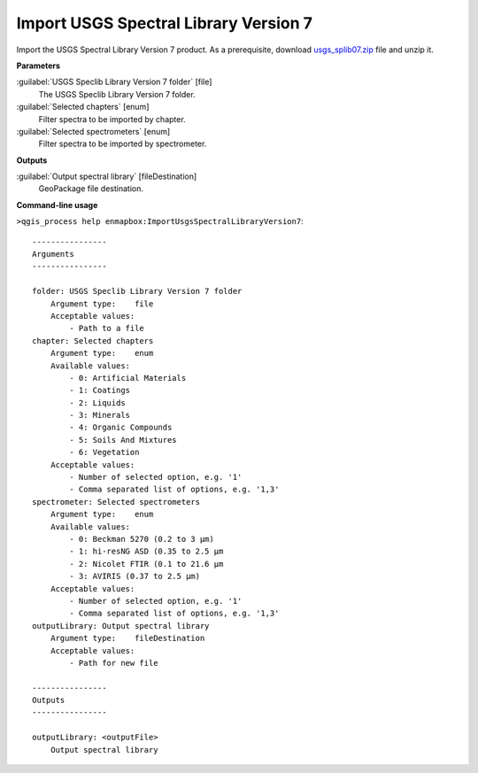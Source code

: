 
..
  ## AUTOGENERATED TITLE START

.. _alg-enmapbox-ImportUsgsSpectralLibraryVersion7:

**************************************
Import USGS Spectral Library Version 7
**************************************

..
  ## AUTOGENERATED TITLE END


..
  ## AUTOGENERATED DESCRIPTION START

Import the USGS Spectral Library Version 7 product.
As a prerequisite, download `usgs_splib07.zip <https://www.sciencebase.gov/catalog/item/5807a2a2e4b0841e59e3a18d>`_ file and unzip it.

..
  ## AUTOGENERATED DESCRIPTION END


..
  ## AUTOGENERATED PARAMETERS START

**Parameters**

:guilabel:`USGS Speclib Library Version 7 folder` [file]
    The USGS Speclib Library Version 7 folder.

:guilabel:`Selected chapters` [enum]
    Filter spectra to be imported by chapter.

:guilabel:`Selected spectrometers` [enum]
    Filter spectra to be imported by spectrometer.

**Outputs**

:guilabel:`Output spectral library` [fileDestination]
    GeoPackage file destination.

..
  ## AUTOGENERATED PARAMETERS END

..
  ## AUTOGENERATED COMMAND USAGE START

**Command-line usage**

``>qgis_process help enmapbox:ImportUsgsSpectralLibraryVersion7``::

    ----------------
    Arguments
    ----------------

    folder: USGS Speclib Library Version 7 folder
        Argument type:    file
        Acceptable values:
            - Path to a file
    chapter: Selected chapters
        Argument type:    enum
        Available values:
            - 0: Artificial Materials
            - 1: Coatings
            - 2: Liquids
            - 3: Minerals
            - 4: Organic Compounds
            - 5: Soils And Mixtures
            - 6: Vegetation
        Acceptable values:
            - Number of selected option, e.g. '1'
            - Comma separated list of options, e.g. '1,3'
    spectrometer: Selected spectrometers
        Argument type:    enum
        Available values:
            - 0: Beckman 5270 (0.2 to 3 µm)
            - 1: hi-resNG ASD (0.35 to 2.5 µm
            - 2: Nicolet FTIR (0.1 to 21.6 µm
            - 3: AVIRIS (0.37 to 2.5 µm)
        Acceptable values:
            - Number of selected option, e.g. '1'
            - Comma separated list of options, e.g. '1,3'
    outputLibrary: Output spectral library
        Argument type:    fileDestination
        Acceptable values:
            - Path for new file

    ----------------
    Outputs
    ----------------

    outputLibrary: <outputFile>
        Output spectral library

..
  ## AUTOGENERATED COMMAND USAGE END
